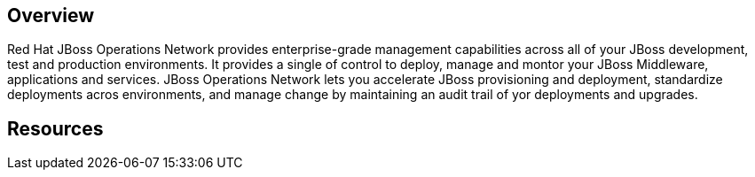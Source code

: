 :awestruct-layout: product-overview

== Overview

Red Hat JBoss Operations Network provides enterprise-grade management capabilities across all of your JBoss development, test and production environments. It provides a single of control to deploy, manage and montor your JBoss Middleware, applications and services. JBoss Operations Network lets you accelerate JBoss provisioning and deployment, standardize deployments acros environments, and manage change by maintaining an audit trail of yor deployments and upgrades.

== Resources

